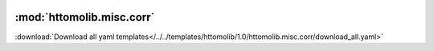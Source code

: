    .. |link_icon| unicode:: U+1F517

:mod:`httomolib.misc.corr`
==========================


:download:`Download all yaml templates</../../templates/httomolib/1.0/httomolib.misc.corr/download_all.yaml>`

.. dropdown:: download_all.yaml

    :download:`Download </../../templates/httomolib/1.0/httomolib.misc.corr/download_all.yaml>`



    .. literalinclude:: /../../templates/httomolib/1.0/httomolib.misc.corr/download_all.yaml

.. dropdown:: median_filter3d.yaml

    :download:`Download </../../templates/httomolib/1.0/httomolib.misc.corr/median_filter3d.yaml>`



    .. literalinclude:: /../../templates/httomolib/1.0/httomolib.misc.corr/median_filter3d.yaml

.. dropdown:: inpainting_filter3d.yaml

    :download:`Download </../../templates/httomolib/1.0/httomolib.misc.corr/inpainting_filter3d.yaml>`



    .. literalinclude:: /../../templates/httomolib/1.0/httomolib.misc.corr/inpainting_filter3d.yaml

.. dropdown:: remove_outlier3d.yaml

    :download:`Download </../../templates/httomolib/1.0/httomolib.misc.corr/remove_outlier3d.yaml>`



    .. literalinclude:: /../../templates/httomolib/1.0/httomolib.misc.corr/remove_outlier3d.yaml
